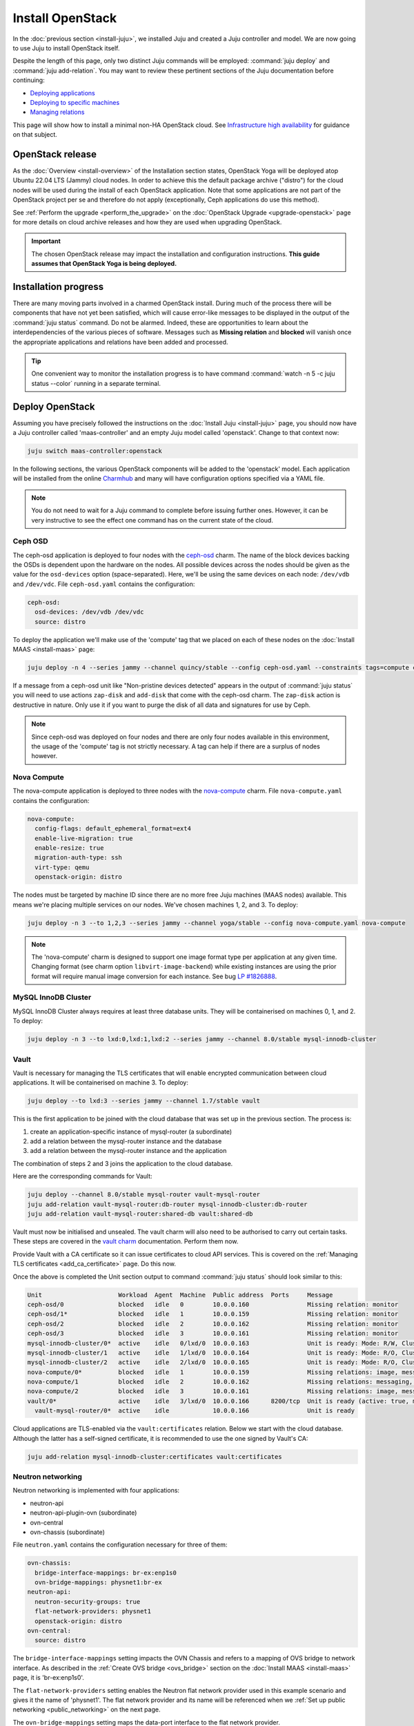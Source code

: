 =================
Install OpenStack
=================

In the :doc:`previous section <install-juju>`, we installed Juju and created a
Juju controller and model. We are now going to use Juju to install OpenStack
itself.

Despite the length of this page, only two distinct Juju commands will be
employed: :command:`juju deploy` and :command:`juju add-relation`. You may want
to review these pertinent sections of the Juju documentation before continuing:

* `Deploying applications`_
* `Deploying to specific machines`_
* `Managing relations`_

.. TODO
   Cloud topology section goes here (modelled on openstack-base README)

This page will show how to install a minimal non-HA OpenStack cloud. See
`Infrastructure high availability`_ for guidance on that subject.

OpenStack release
-----------------

.. TEMPLATE (alternate between the following two paragraphs each six months)
   As the :doc:`Overview <install-overview>` of the Installation section
   states, OpenStack Xena will be deployed atop Ubuntu 20.04 LTS (Focal) cloud
   nodes. In order to achieve this a cloud archive release of
   'cloud:focal-xena' will be used during the install of each OpenStack
   application. Note that some applications are not part of the OpenStack
   project per se and therefore do not apply (exceptionally, Ceph applications
   do use this method). Not using a more recent OpenStack release in this way
   will result in an Ussuri deployment (i.e. Ussuri is in the Ubuntu package
   archive for Focal).

As the :doc:`Overview <install-overview>` of the Installation section states,
OpenStack Yoga will be deployed atop Ubuntu 22.04 LTS (Jammy) cloud nodes. In
order to achieve this the default package archive ("distro") for the cloud
nodes will be used during the install of each OpenStack application. Note that
some applications are not part of the OpenStack project per se and therefore do
not apply (exceptionally, Ceph applications do use this method).

See :ref:`Perform the upgrade <perform_the_upgrade>` on the :doc:`OpenStack
Upgrade <upgrade-openstack>` page for more details on cloud archive releases
and how they are used when upgrading OpenStack.

.. important::

   The chosen OpenStack release may impact the installation and configuration
   instructions. **This guide assumes that OpenStack Yoga is being deployed.**

Installation progress
---------------------

There are many moving parts involved in a charmed OpenStack install. During
much of the process there will be components that have not yet been satisfied,
which will cause error-like messages to be displayed in the output of the
:command:`juju status` command. Do not be alarmed. Indeed, these are
opportunities to learn about the interdependencies of the various pieces of
software. Messages such as **Missing relation** and **blocked** will vanish
once the appropriate applications and relations have been added and processed.

.. tip::

   One convenient way to monitor the installation progress is to have command
   :command:`watch -n 5 -c juju status --color` running in a separate terminal.

Deploy OpenStack
----------------

Assuming you have precisely followed the instructions on the :doc:`Install Juju
<install-juju>` page, you should now have a Juju controller called
'maas-controller' and an empty Juju model called 'openstack'. Change to that
context now:

.. code-block:: none

   juju switch maas-controller:openstack

In the following sections, the various OpenStack components will be added to
the 'openstack' model. Each application will be installed from the online
`Charmhub`_ and many will have configuration options specified via a YAML file.

.. note::

   You do not need to wait for a Juju command to complete before issuing
   further ones. However, it can be very instructive to see the effect one
   command has on the current state of the cloud.

Ceph OSD
~~~~~~~~

The ceph-osd application is deployed to four nodes with the `ceph-osd`_ charm.
The name of the block devices backing the OSDs is dependent upon the hardware
on the nodes. All possible devices across the nodes should be given as the
value for the ``osd-devices`` option (space-separated). Here, we'll be using
the same devices on each node: ``/dev/vdb`` and ``/dev/vdc``. File
``ceph-osd.yaml`` contains the configuration:

.. code-block:: yaml

   ceph-osd:
     osd-devices: /dev/vdb /dev/vdc
     source: distro

To deploy the application we'll make use of the 'compute' tag that we placed on
each of these nodes on the :doc:`Install MAAS <install-maas>` page:

.. code-block:: none

   juju deploy -n 4 --series jammy --channel quincy/stable --config ceph-osd.yaml --constraints tags=compute ceph-osd

If a message from a ceph-osd unit like "Non-pristine devices detected" appears
in the output of :command:`juju status` you will need to use actions
``zap-disk`` and ``add-disk`` that come with the ceph-osd charm. The
``zap-disk`` action is destructive in nature. Only use it if you want to purge
the disk of all data and signatures for use by Ceph.

.. note::

   Since ceph-osd was deployed on four nodes and there are only four nodes
   available in this environment, the usage of the 'compute' tag is not
   strictly necessary. A tag can help if there are a surplus of nodes however.

Nova Compute
~~~~~~~~~~~~

The nova-compute application is deployed to three nodes with the
`nova-compute`_ charm. File ``nova-compute.yaml`` contains the configuration:

.. code-block:: yaml

   nova-compute:
     config-flags: default_ephemeral_format=ext4
     enable-live-migration: true
     enable-resize: true
     migration-auth-type: ssh
     virt-type: qemu
     openstack-origin: distro

The nodes must be targeted by machine ID since there are no more free Juju
machines (MAAS nodes) available. This means we're placing multiple services on
our nodes. We've chosen machines 1, 2, and 3. To deploy:

.. code-block:: none

   juju deploy -n 3 --to 1,2,3 --series jammy --channel yoga/stable --config nova-compute.yaml nova-compute

.. note::

   The 'nova-compute' charm is designed to support one image format type per
   application at any given time. Changing format (see charm option
   ``libvirt-image-backend``) while existing instances are using the prior
   format will require manual image conversion for each instance. See bug `LP
   #1826888`_.

MySQL InnoDB Cluster
~~~~~~~~~~~~~~~~~~~~

MySQL InnoDB Cluster always requires at least three database units. They will
be containerised on machines 0, 1, and 2. To deploy:

.. code-block:: none

   juju deploy -n 3 --to lxd:0,lxd:1,lxd:2 --series jammy --channel 8.0/stable mysql-innodb-cluster

Vault
~~~~~

Vault is necessary for managing the TLS certificates that will enable encrypted
communication between cloud applications. It will be containerised on machine
3. To deploy:

.. code-block:: none

   juju deploy --to lxd:3 --series jammy --channel 1.7/stable vault

This is the first application to be joined with the cloud database that was set
up in the previous section. The process is:

#. create an application-specific instance of mysql-router (a subordinate)
#. add a relation between the mysql-router instance and the database
#. add a relation between the mysql-router instance and the application

The combination of steps 2 and 3 joins the application to the cloud database.

Here are the corresponding commands for Vault:

.. code-block:: none

   juju deploy --channel 8.0/stable mysql-router vault-mysql-router
   juju add-relation vault-mysql-router:db-router mysql-innodb-cluster:db-router
   juju add-relation vault-mysql-router:shared-db vault:shared-db

Vault must now be initialised and unsealed. The vault charm will also need to
be authorised to carry out certain tasks. These steps are covered in the `vault
charm`_ documentation. Perform them now.

Provide Vault with a CA certificate so it can issue certificates to cloud API
services. This is covered on the :ref:`Managing TLS certificates
<add_ca_certificate>` page. Do this now.

Once the above is completed the Unit section output to command :command:`juju
status` should look similar to this:

.. code-block:: console

   Unit                     Workload  Agent  Machine  Public address  Ports     Message
   ceph-osd/0               blocked   idle   0        10.0.0.160                Missing relation: monitor
   ceph-osd/1*              blocked   idle   1        10.0.0.159                Missing relation: monitor
   ceph-osd/2               blocked   idle   2        10.0.0.162                Missing relation: monitor
   ceph-osd/3               blocked   idle   3        10.0.0.161                Missing relation: monitor
   mysql-innodb-cluster/0*  active    idle   0/lxd/0  10.0.0.163                Unit is ready: Mode: R/W, Cluster is ONLINE and can tolerate up to ONE failure.
   mysql-innodb-cluster/1   active    idle   1/lxd/0  10.0.0.164                Unit is ready: Mode: R/O, Cluster is ONLINE and can tolerate up to ONE failure.
   mysql-innodb-cluster/2   active    idle   2/lxd/0  10.0.0.165                Unit is ready: Mode: R/O, Cluster is ONLINE and can tolerate up to ONE failure.
   nova-compute/0*          blocked   idle   1        10.0.0.159                Missing relations: image, messaging
   nova-compute/1           blocked   idle   2        10.0.0.162                Missing relations: messaging, image
   nova-compute/2           blocked   idle   3        10.0.0.161                Missing relations: image, messaging
   vault/0*                 active    idle   3/lxd/0  10.0.0.166      8200/tcp  Unit is ready (active: true, mlock: disabled)
     vault-mysql-router/0*  active    idle            10.0.0.166                Unit is ready

Cloud applications are TLS-enabled via the ``vault:certificates`` relation.
Below we start with the cloud database. Although the latter has a self-signed
certificate, it is recommended to use the one signed by Vault's CA:

.. code-block:: none

   juju add-relation mysql-innodb-cluster:certificates vault:certificates

.. _neutron_networking:

Neutron networking
~~~~~~~~~~~~~~~~~~

Neutron networking is implemented with four applications:

* neutron-api
* neutron-api-plugin-ovn (subordinate)
* ovn-central
* ovn-chassis (subordinate)

File ``neutron.yaml`` contains the configuration necessary for three of them:

.. code-block:: yaml

   ovn-chassis:
     bridge-interface-mappings: br-ex:enp1s0
     ovn-bridge-mappings: physnet1:br-ex
   neutron-api:
     neutron-security-groups: true
     flat-network-providers: physnet1
     openstack-origin: distro
   ovn-central:
     source: distro

The ``bridge-interface-mappings`` setting impacts the OVN Chassis and refers to
a mapping of OVS bridge to network interface. As described in the :ref:`Create
OVS bridge <ovs_bridge>` section on the :doc:`Install MAAS <install-maas>`
page, it is 'br-ex:enp1s0'.

The ``flat-network-providers`` setting enables the Neutron flat network
provider used in this example scenario and gives it the name of 'physnet1'. The
flat network provider and its name will be referenced when we :ref:`Set up
public networking <public_networking>` on the next page.

The ``ovn-bridge-mappings`` setting maps the data-port interface to the flat
network provider.

The main OVN application is ovn-central and it requires at least three units.
They will be containerised on machines 0, 1, and 2. To deploy:

.. code-block:: none

   juju deploy -n 3 --to lxd:0,lxd:1,lxd:2 --series jammy --channel 22.03/stable --config neutron.yaml ovn-central

The neutron-api application will be containerised on machine 1:

.. code-block:: none

   juju deploy --to lxd:1 --series jammy --channel yoga/stable --config neutron.yaml neutron-api

Deploy the subordinate charm applications:

.. code-block:: none

   juju deploy --channel yoga/stable neutron-api-plugin-ovn
   juju deploy --channel 22.03/stable --config neutron.yaml ovn-chassis

Add the necessary relations:

.. code-block:: none

   juju add-relation neutron-api-plugin-ovn:neutron-plugin neutron-api:neutron-plugin-api-subordinate
   juju add-relation neutron-api-plugin-ovn:ovsdb-cms ovn-central:ovsdb-cms
   juju add-relation ovn-chassis:ovsdb ovn-central:ovsdb
   juju add-relation ovn-chassis:nova-compute nova-compute:neutron-plugin
   juju add-relation neutron-api:certificates vault:certificates
   juju add-relation neutron-api-plugin-ovn:certificates vault:certificates
   juju add-relation ovn-central:certificates vault:certificates
   juju add-relation ovn-chassis:certificates vault:certificates

Join neutron-api to the cloud database:

.. code-block:: none

   juju deploy --channel 8.0/stable mysql-router neutron-api-mysql-router
   juju add-relation neutron-api-mysql-router:db-router mysql-innodb-cluster:db-router
   juju add-relation neutron-api-mysql-router:shared-db neutron-api:shared-db

Keystone
~~~~~~~~

The keystone application will be containerised on machine 0 with the
`keystone`_ charm. To deploy:

.. code-block:: none

   juju deploy --to lxd:0 --series jammy --channel yoga/stable keystone

Join keystone to the cloud database:

.. code-block:: none

   juju deploy --channel 8.0/stable mysql-router keystone-mysql-router
   juju add-relation keystone-mysql-router:db-router mysql-innodb-cluster:db-router
   juju add-relation keystone-mysql-router:shared-db keystone:shared-db

Two additional relations can be added at this time:

.. code-block:: none

   juju add-relation keystone:identity-service neutron-api:identity-service
   juju add-relation keystone:certificates vault:certificates

RabbitMQ
~~~~~~~~

The rabbitmq-server application will be containerised on machine 2 with the
`rabbitmq-server`_ charm. To deploy:

.. code-block:: none

   juju deploy --to lxd:2 --series jammy --channel 3.9/stable rabbitmq-server

Two relations can be added at this time:

.. code-block:: none

   juju add-relation rabbitmq-server:amqp neutron-api:amqp
   juju add-relation rabbitmq-server:amqp nova-compute:amqp

At this time the Unit section output to command :command:`juju status` should
look similar to this:

.. code-block:: console

   Unit                           Workload  Agent  Machine  Public address  Ports               Message
   ceph-osd/0                     blocked   idle   0        10.0.0.160                          Missing relation: monitor
   ceph-osd/1*                    blocked   idle   1        10.0.0.159                          Missing relation: monitor
   ceph-osd/2                     blocked   idle   2        10.0.0.162                          Missing relation: monitor
   ceph-osd/3                     blocked   idle   3        10.0.0.161                          Missing relation: monitor
   keystone/0*                    active    idle   0/lxd/3  10.0.0.174      5000/tcp            Unit is ready
     keystone-mysql-router/0*     active    idle            10.0.0.174                          Unit is ready
   mysql-innodb-cluster/0*        active    idle   0/lxd/0  10.0.0.163                          Unit is ready: Mode: R/O, Cluster is ONLINE and can tolerate up to ONE failure.
   mysql-innodb-cluster/1         active    idle   1/lxd/0  10.0.0.164                          Unit is ready: Mode: R/W, Cluster is ONLINE and can tolerate up to ONE failure.
   mysql-innodb-cluster/2         active    idle   2/lxd/0  10.0.0.165                          Unit is ready: Mode: R/O, Cluster is ONLINE and can tolerate up to ONE failure.
   neutron-api/0*                 active    idle   1/lxd/3  10.0.0.173      9696/tcp            Unit is ready
     neutron-api-mysql-router/0*  active    idle            10.0.0.173                          Unit is ready
     neutron-api-plugin-ovn/0*    blocked   idle            10.0.0.173                          'certificates' missing
   nova-compute/0*                blocked   idle   1        10.0.0.159                          Missing relations: image
     ovn-chassis/0*               active    idle            10.0.0.159                          Unit is ready
   nova-compute/1                 blocked   idle   2        10.0.0.162                          Missing relations: image
     ovn-chassis/2                active    idle            10.0.0.162                          Unit is ready
   nova-compute/2                 blocked   idle   3        10.0.0.161                          Missing relations: image
     ovn-chassis/1                active    idle            10.0.0.161                          Unit is ready
   ovn-central/3                  active    idle   0/lxd/2  10.0.0.170      6641/tcp,6642/tcp   Unit is ready
   ovn-central/4                  active    idle   1/lxd/2  10.0.0.171      6641/tcp,6642/tcp   Unit is ready (northd: active)
   ovn-central/5*                 active    idle   2/lxd/2  10.0.0.172      6641/tcp,6642/tcp   Unit is ready (leader: ovnnb_db, ovnsb_db)
   rabbitmq-server/0*             active    idle   2/lxd/3  10.0.0.175      5672/tcp,15672/tcp  Unit is ready
   vault/0*                       active    idle   3/lxd/0  10.0.0.166      8200/tcp            Unit is ready (active: true, mlock: disabled)
     vault-mysql-router/0*        active    idle            10.0.0.166                          Unit is ready

Nova cloud controller
~~~~~~~~~~~~~~~~~~~~~

The nova-cloud-controller application, which includes nova-scheduler, nova-api,
and nova-conductor services, will be containerised on machine 3 with the
`nova-cloud-controller`_ charm. File ``ncc.yaml`` contains the configuration:

.. code-block:: yaml

   nova-cloud-controller:
     network-manager: Neutron
     openstack-origin: distro

To deploy:

.. code-block:: none

   juju deploy --to lxd:3 --series jammy --channel yoga/stable --config ncc.yaml nova-cloud-controller

Join nova-cloud-controller to the cloud database:

.. code-block:: none

   juju deploy --channel 8.0/stable mysql-router ncc-mysql-router
   juju add-relation ncc-mysql-router:db-router mysql-innodb-cluster:db-router
   juju add-relation ncc-mysql-router:shared-db nova-cloud-controller:shared-db

.. note::

   To keep :command:`juju status` output compact the expected
   ``nova-cloud-controller-mysql-router`` application name has been shortened
   to ``ncc-mysql-router``.

Five additional relations can be added at this time:

.. code-block:: none

   juju add-relation nova-cloud-controller:identity-service keystone:identity-service
   juju add-relation nova-cloud-controller:amqp rabbitmq-server:amqp
   juju add-relation nova-cloud-controller:neutron-api neutron-api:neutron-api
   juju add-relation nova-cloud-controller:cloud-compute nova-compute:cloud-compute
   juju add-relation nova-cloud-controller:certificates vault:certificates

Placement
~~~~~~~~~

The placement application will be containerised on machine 3 with the
`placement`_ charm. To deploy:

.. code-block:: none

   juju deploy --to lxd:3 --series jammy --channel yoga/stable placement

Join placement to the cloud database:

.. code-block:: none

   juju deploy --channel 8.0/stable mysql-router placement-mysql-router
   juju add-relation placement-mysql-router:db-router mysql-innodb-cluster:db-router
   juju add-relation placement-mysql-router:shared-db placement:shared-db

Three additional relations can be added at this time:

.. code-block:: none

   juju add-relation placement:identity-service keystone:identity-service
   juju add-relation placement:placement nova-cloud-controller:placement
   juju add-relation placement:certificates vault:certificates

OpenStack dashboard
~~~~~~~~~~~~~~~~~~~

The openstack-dashboard application (Horizon) will be containerised on machine
2 with the `openstack-dashboard`_ charm. To deploy:

.. code-block:: none

   juju deploy --to lxd:2 --series jammy --channel yoga/stable openstack-dashboard

Join openstack-dashboard to the cloud database:

.. code-block:: none

   juju deploy --channel 8.0/stable mysql-router dashboard-mysql-router
   juju add-relation dashboard-mysql-router:db-router mysql-innodb-cluster:db-router
   juju add-relation dashboard-mysql-router:shared-db openstack-dashboard:shared-db

.. note::

   To keep :command:`juju status` output compact the expected
   ``openstack-dashboard-mysql-router`` application name has been shortened to
   ``dashboard-mysql-router``.

Two additional relations are required:

.. code-block:: none

   juju add-relation openstack-dashboard:identity-service keystone:identity-service
   juju add-relation openstack-dashboard:certificates vault:certificates

Glance
~~~~~~

The glance application will be containerised on machine 3 with the `glance`_
charm. To deploy:

.. code-block:: none

   juju deploy --to lxd:3 --series jammy --channel yoga/stable glance

Join glance to the cloud database:

.. code-block:: none

   juju deploy --channel 8.0/stable mysql-router glance-mysql-router
   juju add-relation glance-mysql-router:db-router mysql-innodb-cluster:db-router
   juju add-relation glance-mysql-router:shared-db glance:shared-db

Four additional relations can be added at this time:

.. code-block:: none

   juju add-relation glance:image-service nova-cloud-controller:image-service
   juju add-relation glance:image-service nova-compute:image-service
   juju add-relation glance:identity-service keystone:identity-service
   juju add-relation glance:certificates vault:certificates

At this time the Unit section output to command :command:`juju status` should
look similar to this:

.. code-block:: console

   Unit                           Workload  Agent  Machine  Public address  Ports               Message
   ceph-osd/0                     blocked   idle   0        10.0.0.160                          Missing relation: monitor
   ceph-osd/1*                    blocked   idle   1        10.0.0.159                          Missing relation: monitor
   ceph-osd/2                     blocked   idle   2        10.0.0.162                          Missing relation: monitor
   ceph-osd/3                     blocked   idle   3        10.0.0.161                          Missing relation: monitor
   glance/0*                      active    idle   3/lxd/3  10.0.0.179      9292/tcp            Unit is ready
     glance-mysql-router/0*       active    idle            10.0.0.179                          Unit is ready
   keystone/0*                    active    idle   0/lxd/3  10.0.0.174      5000/tcp            Unit is ready
     keystone-mysql-router/0*     active    idle            10.0.0.174                          Unit is ready
   mysql-innodb-cluster/0*        active    idle   0/lxd/0  10.0.0.163                          Unit is ready: Mode: R/O, Cluster is ONLINE and can tolerate up to ONE failure.
   mysql-innodb-cluster/1         active    idle   1/lxd/0  10.0.0.164                          Unit is ready: Mode: R/W, Cluster is ONLINE and can tolerate up to ONE failure.
   mysql-innodb-cluster/2         active    idle   2/lxd/0  10.0.0.165                          Unit is ready: Mode: R/O, Cluster is ONLINE and can tolerate up to ONE failure.
   neutron-api/0*                 active    idle   1/lxd/3  10.0.0.173      9696/tcp            Unit is ready
     neutron-api-mysql-router/0*  active    idle            10.0.0.173                          Unit is ready
     neutron-api-plugin-ovn/0*    active    idle            10.0.0.173                          Unit is ready
   nova-cloud-controller/0*       active    idle   3/lxd/1  10.0.0.176      8774/tcp,8775/tcp   Unit is ready
     ncc-mysql-router/0*          active    idle            10.0.0.176                          Unit is ready
   nova-compute/0*                active    idle   1        10.0.0.159                          Unit is ready
     ovn-chassis/0*               active    idle            10.0.0.159                          Unit is ready
   nova-compute/1                 active    idle   2        10.0.0.162                          Unit is ready
     ovn-chassis/2                active    idle            10.0.0.162                          Unit is ready
   nova-compute/2                 active    idle   3        10.0.0.161                          Unit is ready
     ovn-chassis/1                active    idle            10.0.0.161                          Unit is ready
   openstack-dashboard/0*         active    idle   2/lxd/4  10.0.0.178      80/tcp,443/tcp      Unit is ready
     dashboard-mysql-router/0*    active    idle            10.0.0.178                          Unit is ready
   ovn-central/3                  active    idle   0/lxd/2  10.0.0.170      6641/tcp,6642/tcp   Unit is ready
   ovn-central/4                  active    idle   1/lxd/2  10.0.0.171      6641/tcp,6642/tcp   Unit is ready (northd: active)
   ovn-central/5*                 active    idle   2/lxd/2  10.0.0.172      6641/tcp,6642/tcp   Unit is ready (leader: ovnnb_db, ovnsb_db)
   placement/0*                   active    idle   3/lxd/2  10.0.0.177      8778/tcp            Unit is ready
     placement-mysql-router/0*    active    idle            10.0.0.177                          Unit is ready
   rabbitmq-server/0*             active    idle   2/lxd/3  10.0.0.175      5672/tcp,15672/tcp  Unit is ready
   vault/0*                       active    idle   3/lxd/0  10.0.0.166      8200/tcp            Unit is ready (active: true, mlock: disabled)
     vault-mysql-router/0*        active    idle            10.0.0.166                          Unit is ready

Ceph monitor
~~~~~~~~~~~~

The ceph-mon application will be containerised on machines 0, 1, and 2 with the
`ceph-mon`_ charm. File ``ceph-mon.yaml`` contains the configuration:

.. code-block:: yaml

   ceph-mon:
     expected-osd-count: 4
     monitor-count: 3
     source: distro

To deploy:

.. code-block:: none

   juju deploy -n 3 --to lxd:0,lxd:1,lxd:2 --series jammy --channel quincy/stable --config ceph-mon.yaml ceph-mon

Three relations can be added at this time:

.. code-block:: none

   juju add-relation ceph-mon:osd ceph-osd:mon
   juju add-relation ceph-mon:client nova-compute:ceph
   juju add-relation ceph-mon:client glance:ceph

For the above relations,

* The nova-compute:ceph relation makes Ceph the storage backend for Nova
  non-bootable disk images. The nova-compute charm option
  ``libvirt-image-backend`` must be set to 'rbd' for this to take effect.

* The ``glance:ceph`` relation makes Ceph the storage backend for Glance.

Cinder
~~~~~~

The cinder application will be containerised on machine 1 with the `cinder`_
charm. File ``cinder.yaml`` contains the configuration:

.. code-block:: yaml

   cinder:
     block-device: None
     glance-api-version: 2
     openstack-origin: distro

To deploy:

.. code-block:: none

   juju deploy --to lxd:1 --series jammy --channel yoga/stable --config cinder.yaml cinder

Join cinder to the cloud database:

.. code-block:: none

   juju deploy --channel 8.0/stable mysql-router cinder-mysql-router
   juju add-relation cinder-mysql-router:db-router mysql-innodb-cluster:db-router
   juju add-relation cinder-mysql-router:shared-db cinder:shared-db

Five additional relations can be added at this time:

.. code-block:: none

   juju add-relation cinder:cinder-volume-service nova-cloud-controller:cinder-volume-service
   juju add-relation cinder:identity-service keystone:identity-service
   juju add-relation cinder:amqp rabbitmq-server:amqp
   juju add-relation cinder:image-service glance:image-service
   juju add-relation cinder:certificates vault:certificates

The above ``glance:image-service`` relation will enable Cinder to consume the
Glance API (e.g. making Cinder able to perform volume snapshots of Glance
images).

Like Glance, Cinder will use Ceph as its storage backend (hence ``block-device:
None`` in the configuration file). This will be implemented via the
`cinder-ceph`_ subordinate charm:

.. code-block:: none

   juju deploy --channel yoga/stable cinder-ceph

Three relations need to be added:

.. code-block:: none

   juju add-relation cinder-ceph:storage-backend cinder:storage-backend
   juju add-relation cinder-ceph:ceph ceph-mon:client
   juju add-relation cinder-ceph:ceph-access nova-compute:ceph-access

Ceph RADOS Gateway
~~~~~~~~~~~~~~~~~~

The Ceph RADOS Gateway will be deployed to offer an S3 and Swift compatible
HTTP gateway. This is an alternative to using OpenStack Swift.

The ceph-radosgw application will be containerised on machine 0 with the
`ceph-radosgw`_ charm. To deploy:

.. code-block:: none

   juju deploy --to lxd:0 --series jammy --channel quincy/stable ceph-radosgw

A single relation is needed:

.. code-block:: none

   juju add-relation ceph-radosgw:mon ceph-mon:radosgw

.. COMMENT
   At the time of writing a jammy-aware ntp charm was not available.
   NTP
   ~~~

   The final component is an NTP client to keep the time on each cloud node
   synchronised. This is done with the `ntp`_ subordinate charm. To deploy:

   .. code-block:: none

      juju deploy ntp

   The below relation will add an ntp unit alongside each ceph-osd unit, and
   thus on each of the four cloud nodes:

   .. code-block:: none

      juju add-relation ceph-osd:juju-info ntp:juju-info

.. _test_openstack:

Final results and dashboard access
----------------------------------

Once all the applications have been deployed and the relations between them
have been added we need to wait for the output of :command:`juju status` to
settle. The final results should be devoid of any error-like messages. Example
output (including relations) for a successful cloud deployment is given
:ref:`here <install_openstack_juju_status>`.

One milestone in the deployment of OpenStack is the first login to the Horizon
dashboard. You will need its IP address and the admin password.

Obtain the address in this way:

.. code-block:: none

   juju status --format=yaml openstack-dashboard | grep public-address | awk '{print $2}' | head -1

In this example, the address is '10.0.0.178'.

The password can be queried from Keystone:

.. code-block:: none

   juju run --unit keystone/leader leader-get admin_passwd

The dashboard URL then becomes:

**http://10.0.0.178/horizon**

The final credentials needed to log in are:

| User Name: **admin**
| Password: ********************
| Domain: **admin_domain**
|

Once logged in you should see something like this:

.. figure:: ./media/install-openstack_horizon.png
   :scale: 70%
   :alt: Horizon dashboard

VM consoles
~~~~~~~~~~~

Enable a remote access protocol such as novnc (or spice) if you want to connect
to VM consoles from within the dashboard:

.. code-block:: none

   juju config nova-cloud-controller console-access-protocol=novnc

Next steps
----------

You have successfully deployed OpenStack using Juju and MAAS. The next step is
to render the cloud functional for users. This will involve setting up
networks, images, and a user environment. Go to :doc:`Configure OpenStack
<configure-openstack>` now.

.. LINKS
.. _OpenStack Charms: https://docs.openstack.org/charm-guide/latest/openstack-charms.html
.. _Charmhub: https://charmhub.io
.. _Deploying applications: https://juju.is/docs/olm/deploy-a-charm-from-charmhub
.. _Deploying to specific machines: https://juju.is/docs/olm/deploy-to-a-specific-machine
.. _Managing relations: https://juju.is/docs/olm/manage-relations
.. _vault charm: https://charmhub.io/vault/
.. _Infrastructure high availability: https://docs.openstack.org/charm-guide/latest/admin/ha.html

.. CHARMS
.. _ceph-mon: https://charmhub.io/ceph-mon
.. _ceph-osd: https://charmhub.io/ceph-osd
.. _ceph-radosgw: https://charmhub.io/ceph-radosgw
.. _cinder: https://charmhub.io/cinder
.. _cinder-ceph: https://charmhub.io/cinder-ceph
.. _glance: https://charmhub.io/glance
.. _keystone: https://charmhub.io/keystone
.. _neutron-gateway: https://charmhub.io/neutron-gateway
.. _neutron-api: https://charmhub.io/neutron-api
.. _neutron-openvswitch: https://charmhub.io/neutron-openvswitch
.. _nova-cloud-controller: https://charmhub.io/nova-cloud-controller
.. _nova-compute: https://charmhub.io/nova-compute
.. _ntp: https://charmhub.io/ntp
.. _openstack-dashboard: https://charmhub.io/openstack-dashboard
.. _percona-cluster: https://charmhub.io/percona-cluster
.. _placement: https://charmhub.io/placement
.. _rabbitmq-server: https://charmhub.io/rabbitmq-server

.. BUGS
.. _LP #1826888: https://bugs.launchpad.net/charm-deployment-guide/+bug/1826888

